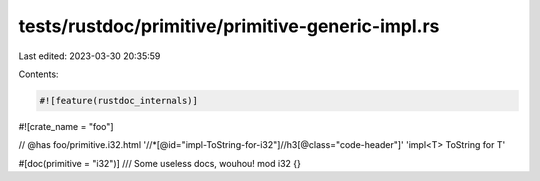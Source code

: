 tests/rustdoc/primitive/primitive-generic-impl.rs
=================================================

Last edited: 2023-03-30 20:35:59

Contents:

.. code-block:: rs

    #![feature(rustdoc_internals)]
#![crate_name = "foo"]

// @has foo/primitive.i32.html '//*[@id="impl-ToString-for-i32"]//h3[@class="code-header"]' 'impl<T> ToString for T'

#[doc(primitive = "i32")]
/// Some useless docs, wouhou!
mod i32 {}


